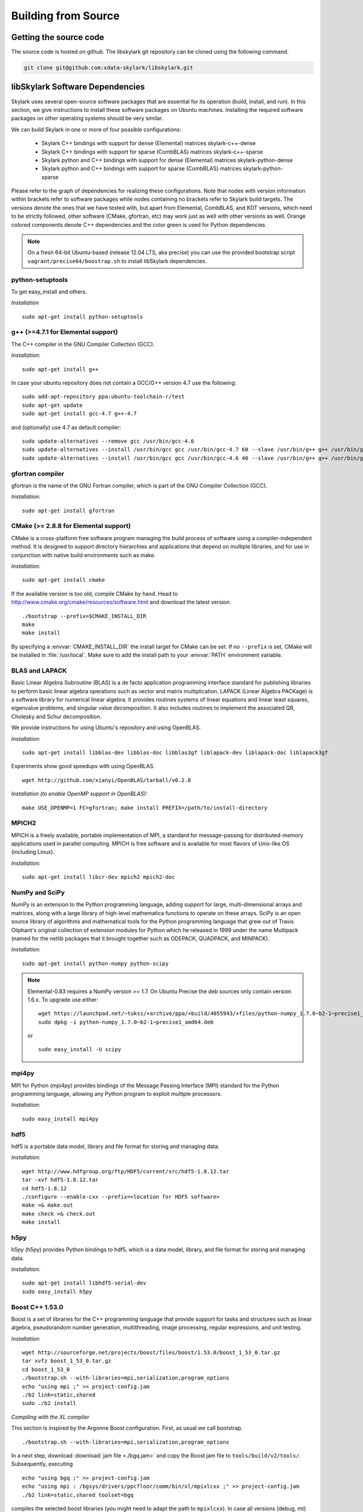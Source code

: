 .. highlight:: rst

Building from Source
*********************

Getting the source code
========================

The source code is hosted on github. The libskylark git repository can be
cloned using the following command.

.. code-block:: sh

    git clone git@github.com:xdata-skylark/libskylark.git


libSkylark Software Dependencies
=================================

Skylark uses several open-source software packages that are essential for its
operation (build, install, and run). In this section, we give instructions to
install these software packages on Ubuntu machines. Installing the required
software packages on other operating systems should be very similar.

We can build Skylark in one or more of four possible configurations:

    * Skylark C++ bindings with support for dense (Elemental) matrices skylark-c++-dense
    * Skylark C++ bindings with support for sparse (CombBLAS) matrices skylark-c++-sparse
    * Skylark python and C++ bindings with support for dense (Elemental) matrices skylark-python-dense
    * Skylark python and C++ bindings with support for sparse (CombBLAS) matrices skylark-python-sparse

Please refer to the graph of dependencies for realizing these configurations.
Note that nodes with version information within brackets refer to software
packages while nodes containing no brackets refer to Skylark build targets.
The versions denote the ones that we have tested with, but apart from Elemental,
CombBLAS, and KDT versions, which need to be strictly followed, other software
(CMake, gfortran, etc) may work just as well with other versions as well.
Orange colored components denote C++ dependencies and the color green is used
for Python dependencies.

.. image:: skylark-dependencies.png
    :width: 650 px
    :align: center


.. note::

    On a fresh 64-bit Ubuntu-based (release 12.04 LTS, aka precise) you can
    use the provided bootstrap script ``vagrant/precise64/boostrap.sh`` to
    install libSkylark dependencies.


python-setuptools
------------------

To get easy_install and others.

*Installation*

::

	sudo apt-get install python-setuptools

g++ (>=4.7.1 for Elemental support)
------------------------------------

The C++ compiler in the GNU Compiler Collection (GCC).

*Installation:*

::

	sudo apt-get install g++

In case your ubuntu repository does not contain a GCC/G++ version 4.7 use the following:

::

	sudo add-apt-repository ppa:ubuntu-toolchain-r/test
	sudo apt-get update
	sudo apt-get install gcc-4.7 g++-4.7

and (optionally) use 4.7 as default compiler:

::

	sudo update-alternatives --remove gcc /usr/bin/gcc-4.6
	sudo update-alternatives --install /usr/bin/gcc gcc /usr/bin/gcc-4.7 60 --slave /usr/bin/g++ g++ /usr/bin/g++-4.7
	sudo update-alternatives --install /usr/bin/gcc gcc /usr/bin/gcc-4.6 40 --slave /usr/bin/g++ g++ /usr/bin/g++-4.6

gfortran compiler
------------------

gfortran is the name of the  GNU  Fortran  compiler, which is part of the  GNU Compiler Collection (GCC).

*Installation:*

::

	sudo apt-get install gfortran

CMake (>= 2.8.8 for Elemental support)
---------------------------------------

CMake is a cross-platform free software program managing the build process of
software using a compiler-independent method. It is designed to support
directory hierarchies and applications that depend on multiple libraries, and
for use in conjunction with native build environments such as make.

*Installation:*

::

	sudo apt-get install cmake

If the available version is too old, compile CMake by hand.
Head to http://www.cmake.org/cmake/resources/software.html and download the
latest version.

::

    ./bootstrap --prefix=$CMAKE_INSTALL_DIR
    make
    make install

By specifying a :envvar:`CMAKE_INSTALL_DIR` the install target for CMake can be
set. If no ``--prefix`` is set, CMake will be installed in :file:`/usr/local`.
Make sure to add the install path to your :envvar:`PATH` environment variable.


BLAS and LAPACK
----------------

Basic Linear Algebra Subroutine (BLAS) is a de facto application
programming interface standard for publishing libraries to perform basic
linear algebra operations such as vector and matrix multiplication.
LAPACK (Linear Algebra PACKage) is a software library for numerical linear
algebra. It provides routines systems of linear equations and linear least
squares, eigenvalue problems, and singular value decomposition. It also
includes routines to implement the associated QR, Cholesky and Schur
decomposition.

We provide instructions for using Ubuntu's repository and using OpenBLAS.

*Installation:*

::

	sudo apt-get install libblas-dev libblas-doc libblas3gf liblapack-dev liblapack-doc liblapack3gf

Experiments show good speedups with using OpenBLAS.

::

	wget http://github.com/xianyi/OpenBLAS/tarball/v0.2.8

*Installation (to enable OpenMP support in OpenBLAS):*

::

	make USE_OPENMP=1 FC=gfortran; make install PREFIX=/path/to/install-directory

MPICH2
--------

MPICH is a freely available, portable implementation of MPI, a standard for
message-passing for distributed-memory applications used in parallel
computing. MPICH is free software and is available for most flavors of
Unix-like OS (including Linux).

*Installation:*

::

	sudo apt-get install libcr-dev mpich2 mpich2-doc

NumPy and SciPy
----------------

NumPy is an extension to the Python programming language, adding support
for large, multi-dimensional arrays and matrices, along with a large
library of high-level mathematica functions to operate on these arrays.
SciPy is an open source library of algorithms and mathematical tools for
the Python programming language that grew out of Travis Oliphant's original
collection of extension modules for Python which he released in 1999 under
the name Multipack (named for the netlib packages that it brought together
such as ODEPACK, QUADPACK, and MINPACK).

*Installation:*

::

	sudo apt-get install python-numpy python-scipy

.. note:: Elemental-0.83 requires a NumPy version >= 1.7. On Ubuntu Precise the deb sources only contain version 1.6.x. To upgrade use either:

    ::

    	wget https://launchpad.net/~tukss/+archive/ppa/+build/4055943/+files/python-numpy_1.7.0~b2-1~precise1_amd64.deb
    	sudo dpkg -i python-numpy_1.7.0~b2-1~precise1_amd64.deb

    or

    ::

    	sudo easy_install -U scipy

mpi4py
-------

MPI for Python (mpi4py) provides bindings of the Message Passing Interface
(MPI) standard for the Python programming language, allowing any Python
program to exploit multiple processors.

*Installation:*

::

	sudo easy_install mpi4py

hdf5
----

hdf5 is a portable data model, library and file format for storing and
managing data.

*Installation:*

::

	wget http://www.hdfgroup.org/ftp/HDF5/current/src/hdf5-1.8.12.tar
	tar -xvf hdf5-1.8.12.tar
	cd hdf5-1.8.12
	./configure --enable-cxx --prefix=<location for HDF5 software>
	make >& make.out
	make check >& check.out
	make install

h5py
-----

h5py (h5py) provides Python bindings to hdf5, which is a data model,
library, and file format for storing and managing data.

*Installation:*

::

	sudo apt-get install libhdf5-serial-dev
	sudo easy_install h5py

Boost C++ 1.53.0
-----------------


Boost is a set of libraries for the C++ programming language that provide
support for tasks and structures such as linear algebra, pseudorandom
number generation, multithreading, image processing, regular expressions,
and unit testing.

*Installation:*

::

	wget http://sourceforge.net/projects/boost/files/boost/1.53.0/boost_1_53_0.tar.gz
	tar xvfz boost_1_53_0.tar.gz
	cd boost_1_53_0
	./bootstrap.sh --with-libraries=mpi,serialization,program_options
	echo "using mpi ;" >> project-config.jam
	./b2 link=static,shared
	sudo ./b2 install

*Compiling with the XL compiler*

This section is inspired by the Argonne Boost configuration. First, as usual
we call bootstrap.

::

	./bootstrap.sh --with-libraries=mpi,serialization,program_options

In a next step, download :download:`jam file <./bgq.jam>` and
copy the Boost jam file to ``tools/build/v2/tools/``.
Subsequently, executing

::

	echo "using bgq ;" >> project-config.jam
	echo "using mpi : /bgsys/drivers/ppcfloor/comm/bin/xl/mpixlcxx ;" >> project-config.jam
	./b2 link=static,shared toolset=bgq

compiles the selected boost libraries (you might need to adapt the path to
``mpixlcxx``). In case all versions (debug, mt) are required, use
``--build-type=complete``.

.. note:: Make sure to only use -O2 because -O3 and higher will result in a
    segfault in the compiler for some packages (e.g. :command:`program_options`),
    see http://www-01.ibm.com/support/docview.wss?uid=swg1LI77249.


Elemental 0.83
---------------

Elemental is a framework for distributed-memory dense linear algebra that
strives to be both fast and convenient. It combines ideas including:
element-wise matrix distributions ( Hendrickson et al.), object-oriented
submatrix tracking ( FLAME, van de Geijn et al.), and first-class matrix
distributions ( PLAPACK, van de Geijn et al.).

We support version 0.83. Elemental's API is a moving target, so new version
might not work as-is. In order to build the Swig bindings you need a NumPy
version >= 1.7 (see NumPy installation above) and the Swig toolchain

::

	sudo apt-get install swig

*Installation: (make sure to use a compiler with c++11 support)*

::

	wget http://libelemental.org/pub/releases/elemental-0.83.tgz
	tar xvfz elemental-0.83.tgz
	cd elemental-0.83/
	mkdir build
	cd build
	cmake -D USE_SWIG=ON ..
	make
	sudo make install

The installation prefix can be set using the ``CMAKE_INSTALL_PREFIX``.

If you want to use non-default math libraries specify the ``MATH_LIBS``
variable.
For example for OpenBLAS, run cmake along the following lines:

::

	cmake -D CMAKE_INSTALL_PREFIX=$HOME/software/elemental-0.81/install \
	   -D MATH_LIBS="$HOME/software/xianyi-OpenBLAS-9c51cdf/libopenblas.so;-lm" \
	   -D SHARED_LIBRARIES=ON -D CMAKE_BUILD_TYPE=HybridRelease -D ELEM_EXAMPLES=ON ..

.. note:: Note that the cmake comamnd above may require additional options for
    non-standard Python installations, e.g. Anaconda,
    ``-D  PYTHON_LIBRARY=/path/to/libpython2.7.so  -D PYTHON_INCLUDE_DIR=/path/to/include/python2.7``

.. note:: Swig needs > 1024 MB of memory otherwise the compiler crashes while
    generating the Swig Python interface (make sure to have enough memory available
    if you compile in a VM and increase if the compiler crashes).

This installs the main Elemental library. However, we still need to install the Python interface:

::

	sudo cp *.py /usr/local/lib/python2.7/dist-packages/
	sudo cp _*.so /usr/local/lib/python2.7/dist-packages/

.. note:: The location of the python library changes between versions of Ubuntu, and
    obviously across distributions. In case you do not want to copy the python
    interface around, append the build directory to the :envvar:`$PYTHONPATH`
    environment variable.

Combinatorial BLAS (CombBLAS) 1.4
----------------------------------

The Combinatorial BLAS is an extensible distributed-memory parallel graph
library offering a small but powerful set of linear algebra primitives
specifically targeting graph analytics. We use it in Skylark to represent
sparse matrices.

*Installation:*

::

	wget http://gauss.cs.ucsb.edu/~aydin/CombBLAS_FILES/CombBLAS_beta_14_0.tgz
	tar xvfz CombBLAS_beta_14_0.tgz
	cd CombBLAS/
	cmake .
	make

*Shared Libs*

In order to use Skylark through Python, make sure compile and append the
directory containing the ``*.so`` files to your :envvar:`LD_LIBRARY_PATH`.

::

	cd CombBLAS/
	rm CMakeCache.txt
	cmake -DBUILD_SHARED_LIBS:BOOL=ON .
	make

KDT
----

The Knowledge Discovery Toolbox (KDT) provides a Python interface (amongst
other things) to CombBLAS. Skylark requires this package to handle sparse
matrices through the Python interface.

To install kdt you need python and python-dev libs:

::

	sudo apt-get install python
	sudo apt-get install python-dev

Head over to http://kdt.sourceforge.net/wiki/index.php/Download and
download kdt-0.3.tar.gz. Then execute:

::

	tar xzf kdt-0.3.tar.gz
	cd kdt-0.3
	export CC=mpicxx
	export CXX=mpicxx
	python setup.py build
	sudo python setup.py install

See http://kdt.sourceforge.net/wiki/index.php/Installation for further
information.

FFTW 3.3.3
-----------

FFTW is a C subroutine library for computing the discrete Fourier transform
(DFT) in one or more dimensions, of arbitrary input size, and of both real and
complex data (as well as of even/odd data, i.e. the discrete cosine/sine
transforms or DCT/DST).

*Installation:*

::

	wget http://www.fftw.org/fftw-3.3.3.tar.gz
	tar xvfz fftw-3.3.3.tar.gz
	cd fftw-3.3.3/
	./configure --enable-shared
	make -j4
	sudo make install


Random123 1.08
---------------

Random123 is a library of "counter-based" random number generators
(CBRNGs). We use them in Skylark to generate independent random number
streams.

*Installation:*

::

	wget http://www.thesalmons.org/john/random123/releases/1.08/Random123-1.08.tar.gz
	tar xvfz Random123-1.08.tar.gz
	sudo cp -r Random123-1.08/include/Random123 /usr/local/include

Doxygen
--------

Doxygen is a documentation generator, a tool for writing software reference
documentation. The documentation is written within code, and is thus
relatively easy to keep up to date. Doxygen can cross reference
documentation and code, so that the reader of a document can easily refer
to the actual code.

*Installation:*

::

	sudo apt-get install doxygen

Graphviz
----------


Graphviz (short for Graph Visualization Software) is a package of
open-source tools initiated by AT&T Labs Research for drawing graphs
specified in DOT language scripts.

*Installation:*

::

	sudo apt-get install graphviz


.. _build-libskylark-label:

Building libskylark
====================

Skylark is relying on Cmake as a build system. Before you start please make
sure to check out the Section "Installing software dependencies for
skylark" to learn about the required dependencies.

**Quick guide**: In many situation the default configuration and settings
should work out of the box. To that end execute

::

	cd $BUILD_DIR
	CC=mpicc CXX=mpicxx cmake $SRC_DIR
	make
	make install

.. note:: If you have MPI compilers in your PATH environment variable, CMake
    may overwrite the compiler specified in the CXX flag.

In case you have a more specific setup or this does not work on your
machine continue reading the next sections.

Directory setup
----------------

For the rest of this section let's keep the following conventions:

    * the source code is checked out and :envvar:`$SRC_DIR` points to the base directory in the libSkylark repository, e.g.

	::

		export SRC_DIR=/home/user/workspace/libskylark

    * you created a **separate** (do not build in the $SRC_DIR$) build directory :envvar:`$BUILD_DIR` that is used to generate object files, libraries and executables, e.g.

	::

		export BUILD_DIR=/home/user/build/libskylark

Build options
--------------

Skylark accepts build options in order to customize components. The
following table summarizes all currently available build options: Name
Default Description USE_ELEMENTAL ON Build with Elemental matrix support
USE_FFTW ON Build with fftw support USE_COMBBLAS OFF Build with CombBLAS
sparse matrix support USE_PROFILER OFF Build with internal profiler
USE_HYBRID OFF Build in hybrid mode OpenMP and MPI (if Elemental was
compiled in hybrid mode, activate) BUILD_PYTHON ON Build Python interface
BUILD_EXAMPLES ON Build Skylark examples (see examples directory) BUILD_ML
ON Build Skylark with machine learning sovlers Build type

You can specify the desired build type with ``-DCMAKE_BUILD_TYPE=STRING``,
where ``STRING`` is any of

+----------------+-------+
| Name 	         | Flags |
+================+=======+
| RELWITHDEBINFO |-O3 -g |
+----------------+-------+
| RELEASE        |-O3    |
+----------------+-------+
| DEBUG          |-O0 -g |
+----------------+-------+

The default is RELWITHDEBINFO.

Environment variables
----------------------

The installation of Skylark can be influenced with two variables:

    * the CMake parameter ``CMAKE_INSTALL_PREFIX`` (i.e. pass ``-DCMAKE_INSTALL_PREFIX=/home/user/software`` when calling :command:`cmake`), and
    * the environment variable :envvar:`$PYTHON_SITE_PACKAGES` to determine the installation location for python packages. Don't forget to adapt the :envvar:`$PYTHONPATH` environment variable as well. Example: If :envvar:`$PYTHON_SITE_PACKAGES` is set to :file:`/home/user/local`, CMake will install the Python bindings under :file:`/home/user/local/lib/python2.7/site-packages/skylark`. At this point, you will have to append :envvar:`$PYTHONPATH` with :file:`/home/user/local/lib/python2.7/site-packages`!

To help CMake to locate installed dependencies (system-wide installed dependencies should be found automatically), you should set the following environment variables:

+----------------------+-----------------------------------------------------------------------------+
| Name 	               |Description                                                                  |
+======================+=============================================================================+
| ELEMENTAL_ROOT       |Looks for headers in $ELEMENTAL_ROOT/include and libs in $ELEMENTAL_ROOT/lib |
+----------------------+-----------------------------------------------------------------------------+
| COMBBLAS_ROOT        |Looks for headers in $COMBBLAS_ROOT/ and libs in $COMBBLAS_ROOT/lib          |
+----------------------+-----------------------------------------------------------------------------+
| FFTW_ROOT            |Looks for headers in $FFTW_ROOT/include and libs in $FFTW_ROOT/lib           |
+----------------------+-----------------------------------------------------------------------------+
| BOOST_ROOT           |For non system-wide boost installations                                      |
+----------------------+-----------------------------------------------------------------------------+
| RANDOM123_ROOT       |Looks for headers in $RANDOM_123_ROOT/include                                |
+----------------------+-----------------------------------------------------------------------------+
| HDF5_ROOT            |Looks for headers in $HDF5_ROOT/include and libs in $HDF5_ROOT/lib           |
+----------------------+-----------------------------------------------------------------------------+

Configuring, compiling and installing Skylark
----------------------------------------------

Finally we are ready to configure, compile and install Skylark. The default configuration (compiling Elemental and Python
support, installed system-wide) can be compiled and installed with:

::

	cd $BUILD_DIR
	CC=mpicc CXX=mpicxx cmake $SRC_DIR
	make
	make install

.. note:: If you have MPI compilers in your PATH CMake will use the most generic
    (e.g. :command:`mpicxx`) version
    (see https://github.com/Kitware/CMake/blob/master/Modules/FindMPI.cmake#L113).
    This may overwrite the compiler specified in the CXX flag.

The Python packages will most likely be installed under
:file:`/usr/lib/pythonX.Y/dist-packages` (OS and version dependent). Check the
configure output for more details about default installation paths on your machine.

For the sake of illustration let's assume you want to enable CombBLAS support
and install everything in :file:`~/local`:

::

	cd $BUILD_DIR
	export PYTHON_SITE_PACKAGES=~/local/
	CC=mpicc CXX=mpicxx cmake -DCMAKE_INSTALL_PREFIX=~/local -DWITH_COMBBLAS=ON $SRC_DIR
	make
	make install

Notice that we set the :envvar:`PYTHON_SITE_PACKAGES` and passed a
``CMAKE_INSTALL_PREFIX`` to the :command:`cmake` command above. Additionally we
enabled CombBLAS support. Note that you have to make sure that the required
libraries are compiled and the environment variables correctly point to the
installation locations (i.e. ``export COMBBLAS_ROOT=~/software/combblas/``).

.. note:: If a specific linking type wants to be enforced, check out the CMake
    variable ``CMAKE_FIND_LIBRARY_SUFFIXES`` (e.g. use
    ``SET(CMAKE_FIND_LIBRARY_SUFFIXES ".so"``).


Code documentation Doxygen
---------------------------

To generate the documentation (see dependency section for Doxygen installation), run

::

	cd $BUILD_DIR
	make doc

This will generate the Doxygen documentation under :file:`$BUILD_DIR/Documentation`.
To read the documentation open :file:`$BUILD_DIR/Documentation/html/index.html` in a browser.


Sphinx
-------

Make sure to install the Sphinx extensions before you run make sphinx-doc:

.. code-block:: sh

    cd /tmp
    svn co https://svn.code.sf.net/p/matplotlib/code/trunk/sampledoc_tut
    mkdir $HOME/.sphinx_ext
    cp sampledoc_tut/sphinxext/*.py $HOME/.sphinx_ext
    rm -rf /tmp/sampledoc_tut

    export SPHINXEXT=$HOME/.sphinx_ext

.. note:

    Sphinx can also be installed using apt-get: "apt-get install python-sphinx"

.. note:

    Sphinx requires some dependencies

    .. code-block:: sh

        apt-get python-dateutil
        apt-get libfreetype6-dev libpng-dev
        easy-install matplotlib

Then run

.. code-block:: sh

    cd $BUILD_DIR
    make sphinx-doc

For latex equations to show up correctly in the sphinx documentation, you may
need to install latex.

::

	sudo apt-get install texlive-latex-base
	sudo apt-get install texlive-latex-extra

and point your browser to :file:`$BUILD_DIR/Documentation/sphinx/index.html`.

Testing
-----------

In order to run unit tests, execute

::

	cd $BUILD_DIR
	make test

Running examples
-----------------

There are two examples in the example folder (for more see python-skylark).
The elemental.cpp shows how C++ code can utilize skylark. Run

::

	examples/elemental -help

in the :envvar:`$BUILD_DIR` to get a list of available command line options.

Linking against Skylark
------------------------

If you plan to use Skylark as a library in your project, the following steps
are necessary to build and link your application:

    * add the include path of all Skylark headers: :file:`${SKYLARK_INSTALL_DIR}/include` (if configured with ``-DCMAKE_INSTALL_PREFIX=${SKYLARK_INSTALL_DIR}``,
    * link against all external libraries used when building libSkylark (take a look and maybe reuse the find modules in :file:`${SRC_DIR}/CMakeModules`:
        * FFTW: fftw3.h
        * Elemental: header files, libelemental, libpmrrr
        * CombBLAS: header files, libMPITypelib, libCommGridlib, libMemoryPoollib
        * Random123: threefry.h, MicroURNG.hpp
        * HDF5: hdf5.h, libhdf5, libhdf5_cpp


Using Cmake
-------------

If you are using Cmake to build your application you can use the CMake
configuration file
:file:`${SKYLARK_INSTALL_DIR}/lib/SKYLARK/SKYLARKConfig.cmake` in your
``CMakeLists.txt`` to find ``SKYLARK``. After that you can simply
include ``${SKYLARK_INCLUDE_DIRS}`` and ``${SKYLARK_LIBRARIES}`` when you
build and link your application. A very basic CMake file for your project could
look like:

::

	cmake_minimum_required (VERSION 2.8.2)
	project (SAMPLE)

	find_package (SKYLARK REQUIRED HINT ${SKYLARK_INSTALL_DIR}/lib)

	include_directories ( ${SKYLARK_INCLUDE_DIRS} )
	add_definitions(${SKYLARK_DEFS})

	add_executable(ex_code elemental.cpp)
	target_link_libraries(ex_code ${SKYLARK_LIBRARIES} )
	set_target_properties(ex_code PROPERTIES COMPILE_FLAGS "${SKYLARK_CXX_FLAGS}" )

This will pull all the required libs and add all include paths for Skylark and
its dependencies. You should be able to compile
your application painless by following the above recipe.

Using XYZ Build System
-----------------------

Take a look at the file in :file:`${SKYLARK_INSTALL_DIR}/lib/SKYLARK/SKYLARKConfig.cmake`
to see which include directories libraries you have to include when using libSkylark.


Software Pitfalls
====================

CombBLAS Installation Notes
-----------------------------

The general steps to use CombBLAS with Skylark:

    * Download KDT, build and install the python package (generated with SWIG), then
    * Download CombBLAS, build and install libs and include files, and finally
    * When configuring Skylark, use ``-DWITH_COMBBLAS=ON`` in the CMake configure call

**Issues with CombBLAS >= 1.4.0**

Unfortunately there are some issues when using CombBLAS with libSkylark. Check
the subsections below if you have problem compiling or linking CombBLAS.

**UINT32_MAX not declared**

Additionally a CombBLAS header causes the compiler to produce an error
(``UINT32_MAX not declared``). There are two possible ways to fix that:

    * Edit the header (RefGen21.h) and replace ``UINT32_MAX`` with ``std::numeric_limits<unit32_t>::max()``, or
    * add the ``-D__STDC_LIMIT_MACROS`` compile flag in the CMake file when CombBLAS is enabled.

**Compiler Warning: *enumeral* and *non-enumeral* type in conditional expression**

To fix the following warning (appearing when compiling with ``-Werror``):

::

    CombBLAS_beta_13_0/psort-1.0/driver/MersenneTwister.h: In member function ‘void MTRand::seed(MTRand::uint32*, MTRand::uint32)’:
    CombBLAS_beta_13_0/psort-1.0/driver/MersenneTwister.h:234:42: error: enumeral and non-enumeral type in conditional expression [-Werror]

apply the following patch:

::

	diff --git a/psort-1.0/driver/MersenneTwister.h b/psort-1.0/driver/MersenneTwister.h
	index 16e6458..1363423 100644
	--- a/psort-1.0/driver/MersenneTwister.h
	+++ b/psort-1.0/driver/MersenneTwister.h
	@@ -231,7 +231,7 @@ inline void MTRand::seed( uint32 *const bigSeed, const uint32 seedLength )
        	initialize(19650218UL);
       		register int i = 1;
        	register uint32 j = 0;
	-       register int k = ( N > seedLength ? N : seedLength );
	+       register int k = ( static_cast<uint32>(N) > seedLength ? static_cast<uint32>(N) : seedLength );
        	for( ; k; --k )
        	{
                	state[i] =

.. note:: This should be fixed upstream in the next CombBLAS release (most likely 1.3.1).


**Compiling Skylark/CombBLAS with CLANG**

To be able to compile and link using the CLANG compiler (>=3.0.x), the
following patch has to be applied to CombBLAS (<= 1.3.0):

::

	diff --git a/DistEdgeList.cpp b/DistEdgeList.cpp
	index 5ae9301..61cf16f 100644
	--- a/DistEdgeList.cpp
	+++ b/DistEdgeList.cpp
	@@ -102,7 +102,7 @@ void DistEdgeList<IT>::Dump64bit(string filename)
        	MPI_Comm_rank(World, &rank);
        	MPI_Comm_size(World, &nprocs);
        	MPI_File thefile;
	-       MPI_File_open(World, filename.c_str(), MPI_MODE_CREATE | MPI_MODE_WRONLY, MPI_INFO_NULL, &thefile);
	+       MPI_File_open(World, const_cast<char*>(filename.c_str()), MPI_MODE_CREATE | MPI_MODE_WRONLY, MPI_INFO_NULL, &thefile);

        	IT * prelens = new IT[nprocs];
        	prelens[rank] = 2*nedges;
	@@ -125,7 +125,7 @@ void DistEdgeList<IT>::Dump32bit(string filename)
        	MPI_Comm_rank(World, &rank);
        	MPI_Comm_size(World, &nprocs);
        	MPI_File thefile;
	-       MPI_File_open(World, filename.c_str(), MPI_MODE_CREATE | MPI_MODE_WRONLY, MPI_INFO_NULL, &thefile);
	+       MPI_File_open(World, const_cast<char*>(filename.c_str()), MPI_MODE_CREATE | MPI_MODE_WRONLY, MPI_INFO_NULL, &thefile);

        	IT * prelens = new IT[nprocs];
        	prelens[rank] = 2*nedges;
	diff --git a/SpParMat.cpp b/SpParMat.cpp
	index ca553e8..2ef88d6 100644
	--- a/SpParMat.cpp
	+++ b/SpParMat.cpp
	@@ -109,7 +109,7 @@ void SpParMat< IT,NT,DER >::Dump(string filename) const
        	int nprocs = commGrid->GetSize();

        	MPI_File thefile;
	-       MPI_File_open(World, filename.c_str(), MPI_MODE_CREATE | MPI_MODE_WRONLY, MPI_INFO_NULL, &thefile);
	+       MPI_File_open(World, const_cast<char*>(filename.c_str()), MPI_MODE_CREATE | MPI_MODE_WRONLY, MPI_INFO_NULL, &thefile);

        	int rankinrow = commGrid->GetRankInProcRow();
        	int rankincol = commGrid->GetRankInProcCol();

.. note:: The issues in the above patch were addressed (source lines
    commented) in the 1.4.0 CombBLAS release (January 2014).

**Warning: variable ‘XYZ’ set but not used**

CombBLAS (<=1.4.0) has set but not used variables. To remove the warning apply
the following patch.

::

	diff --git a/SpMat.cpp b/SpMat.cpp
	index d00f37c..6ae6050 100644
	--- a/SpMat.cpp
	+++ b/SpMat.cpp
	@@ -108,27 +108,28 @@ SpTuples<IU, NUO> * MultiplyReturnTuples
                                        bool clearA = false, bool clearB = false)

 	{
	-       IU A_m, A_n, B_m, B_n;
	+       //IU A_m, A_n, B_m, B_n;
	+       IU A_n, B_m;

        	if(isAT)
        	{
	-              	A_m = A.getncol();
	+               //A_m = A.getncol();
                	A_n = A.getnrow();
        	}
        	else
        	{
	-               A_m = A.getnrow();
	+               //A_m = A.getnrow();
                	A_n = A.getncol();
        	}
        	if(isBT)
        	{
                	B_m = B.getncol();
	-               B_n = B.getnrow();
	+               //B_n = B.getnrow();
        	}
        	else
        	{
               		B_m = B.getnrow();
	-               B_n = B.getncol();
        +               //B_n = B.getncol();
        	}

         	if(A_n == B_m)

**Disable KDT Log**

To disable the KDT log use the following patch:

::

	diff --git a/kdt/Graph.py b/kdt/Graph.py
	index 51c55b2..e61e9cf 100644
	--- a/kdt/Graph.py
	+++ b/kdt/Graph.py
	@@ -1,7 +1,7 @@
	 import math
	 #import numpy as np # Adam: TRY TO AVOID THIS IF AT ALL POSSIBLE.
 	import pyCombBLAS as pcb
	-import feedback
	+#import feedback
 	import UFget as uf

 	from Util import info, master, version, revision
	diff --git a/kdt/Vec.py b/kdt/Vec.py
	index 00b7c1c..50aaa73 100644
	--- a/kdt/Vec.py
	+++ b/kdt/Vec.py
	@@ -1,6 +1,6 @@
 	import math
 	import kdt.pyCombBLAS as pcb
	-import feedback
	+#import feedback
 	import UFget as uf
 	import Mat as Mat
 	import ctypes
	diff --git a/kdt/__init__.py b/kdt/__init__.py
	index 7f0992f..6c3a10f 100644
	--- a/kdt/__init__.py
	+++ b/kdt/__init__.py
	@@ -10,7 +10,7 @@ from Vec import Vec
 	from Mat import Mat
 	#from SpVec import SpVec, info
 	#from DeVec import DeVec
	-from feedback import sendFeedback
	+#from feedback import sendFeedback
 	from UFget import UFget, UFdownload
 	try:
        	import kdt.pyCombBLAS as pcb
	diff --git a/setup.py b/setup.py
	index a2813e3..10f5bdf 100644
	--- a/setup.py
	+++ b/setup.py
	@@ -369,7 +369,7 @@ pyCombBLAS_ext = Extension('kdt._pyCombBLAS',
        	extra_link_args = extra_link_args, extra_compile_args = extra_compile_args,
        	define_macros=[('GRAPH_GENERATOR_SEQ', '1')] + headerDefs + define_macros)

	-py_modules = ['kdt.pyCombBLAS', 'kdt.Graph', 'kdt.DiGraph', 'kdt.HyGraph', 'kdt.feedback', 'kdt.UFget', 'kdt.Mat', 'kdt.Vec', 'kdt.ObjMethods', 'kdt.Algorithms', 'kdt.Util', 'kdt.SpectralClustering', 'kdt.eig']
	+py_modules = ['kdt.pyCombBLAS', 'kdt.Graph', 'kdt.DiGraph', 'kdt.HyGraph', 'kdt.UFget', 'kdt.Mat', 'kdt.Vec', 'kdt.ObjMethods', 'kdt.Algorithms', 'kdt.Util', 'kdt.SpectralClustering', 'kdt.eig']
 	# SEJITS modules:
 	py_modules.extend(['kdt.specializer.__init__', 'kdt.specializer.parsetab', 'kdt.specializer.pcb_function', 'kdt.specializer.pcb_function_frontend', 'kdt.specializer.pcb_function_sm', 'kdt.specializer.pcb_operator_convert', 'kdt.specializer.pcb_predicate', 'kdt.specializer.pcb_predicate_frontend', 'kdt.specializer.pcb_predicate_sm'])

Issues with CombBLAS < 1.4.0
-----------------------------

**std:: namespace clash (CombBLAS <= 1.3.0)**

Depending on your compiler version (and if you installed CombBLAS <= 1.3.0)
you might need to apply the following patch:

::

    diff --git a/psort-1.0/src/psort_merge.h b/psort-1.0/src/psort_merge.h
    index 858580b..256c3db 100644
    --- a/psort-1.0/src/psort_merge.h
    +++ b/psort-1.0/src/psort_merge.h
    @@ -163,11 +163,11 @@ namespace vpsort {
			out, comp);
	   } else if (locs[next] == 0) {
	    // 10 => backwards out of place
    -       std::merge (reverse_iterator<_RandomAccessIter> (in + disps[nproc]),
    -                   reverse_iterator<_RandomAccessIter> (in + disps[next]),
    -                   reverse_iterator<_RandomAccessIter> (out + disps[next]),
    -                   reverse_iterator<_RandomAccessIter> (out),
    -                   reverse_iterator<_RandomAccessIter> (out + disps[nproc]),
    +       std::merge (std::reverse_iterator<_RandomAccessIter> (in + disps[nproc]),
    +                   std::reverse_iterator<_RandomAccessIter> (in + disps[next]),
    +                   std::reverse_iterator<_RandomAccessIter> (out + disps[next]),
    +                   std::reverse_iterator<_RandomAccessIter> (out),
    +                   std::reverse_iterator<_RandomAccessIter> (out + disps[nproc]),
			not2 (comp));
	   } else {
	    // 11 => in-place

.. note:: This was fixed upstream in the 1.4.0 CombBLAS release (January 2014).
